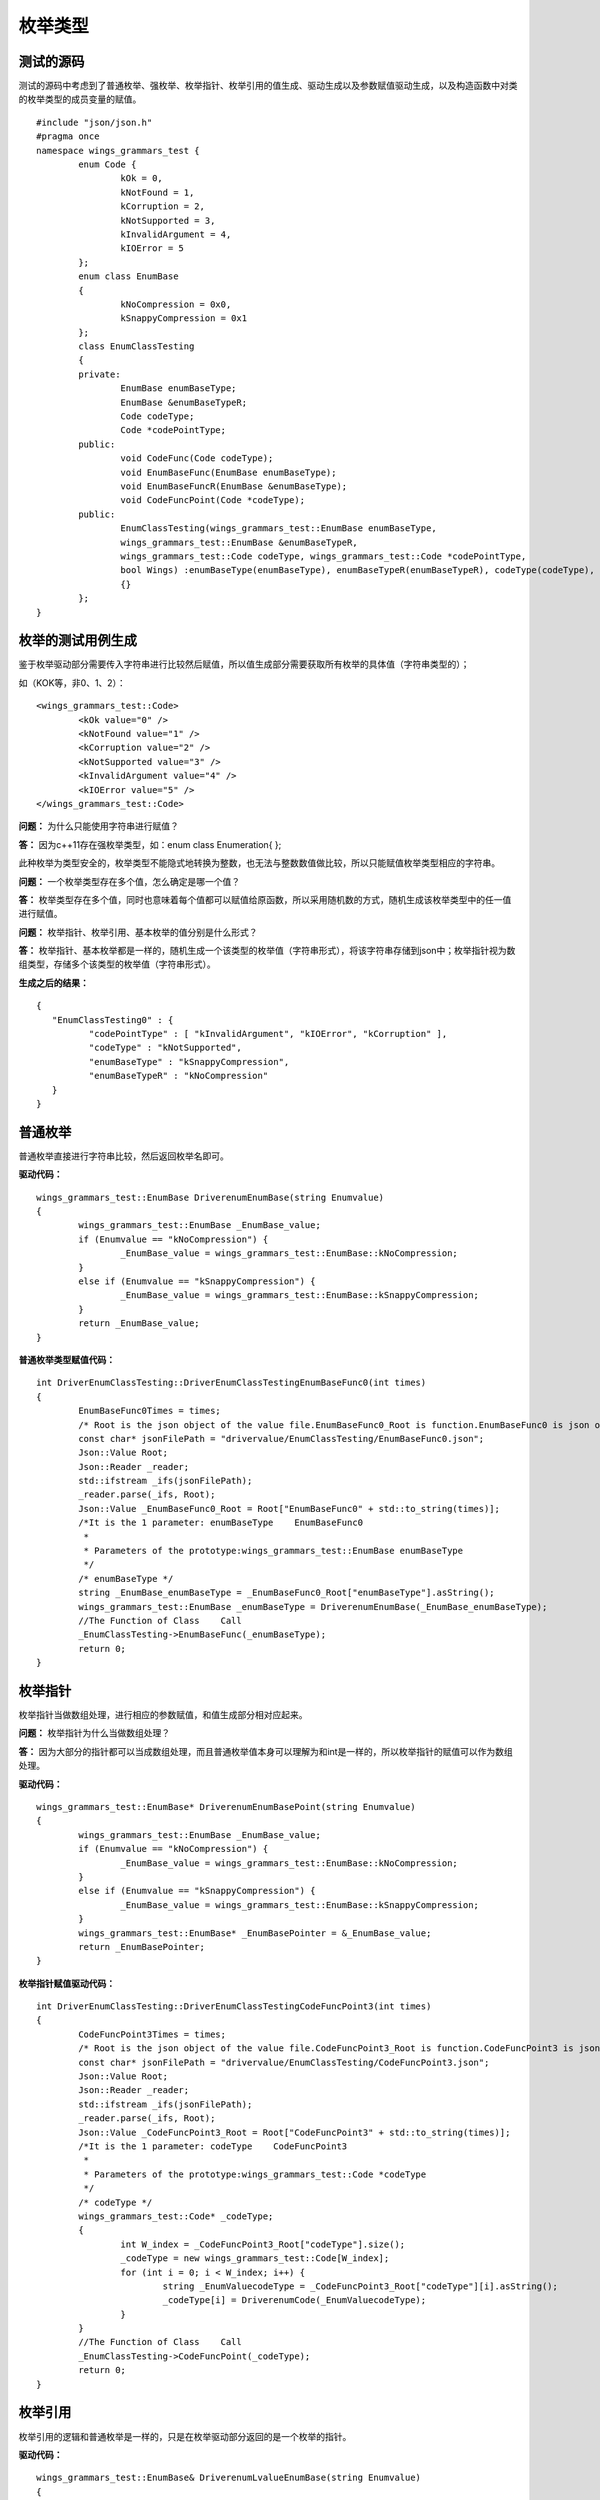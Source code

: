 枚举类型
=============

测试的源码
-----------------------

测试的源码中考虑到了普通枚举、强枚举、枚举指针、枚举引用的值生成、驱动生成以及参数赋值驱动生成，以及构造函数中对类的枚举类型的成员变量的赋值。

::

	#include "json/json.h"
	#pragma once
	namespace wings_grammars_test {
		enum Code {
			kOk = 0,
			kNotFound = 1,
			kCorruption = 2,
			kNotSupported = 3,
			kInvalidArgument = 4,
			kIOError = 5
		};
		enum class EnumBase
		{
			kNoCompression = 0x0,
			kSnappyCompression = 0x1
		};
		class EnumClassTesting
		{
		private:
			EnumBase enumBaseType;
			EnumBase &enumBaseTypeR;
			Code codeType;
			Code *codePointType;
		public:
			void CodeFunc(Code codeType);
			void EnumBaseFunc(EnumBase enumBaseType);
			void EnumBaseFuncR(EnumBase &enumBaseType);
			void CodeFuncPoint(Code *codeType);
		public:
			EnumClassTesting(wings_grammars_test::EnumBase enumBaseType,
			wings_grammars_test::EnumBase &enumBaseTypeR,
			wings_grammars_test::Code codeType, wings_grammars_test::Code *codePointType,
			bool Wings) :enumBaseType(enumBaseType), enumBaseTypeR(enumBaseTypeR), codeType(codeType), codePointType(codePointType)
			{}
		};
	}


枚举的测试用例生成
-----------------------

鉴于枚举驱动部分需要传入字符串进行比较然后赋值，所以值生成部分需要获取所有枚举的具体值（字符串类型的）；

如（KOK等，非0、1、2）：

::

	<wings_grammars_test::Code>
		<kOk value="0" />
		<kNotFound value="1" />
		<kCorruption value="2" />
		<kNotSupported value="3" />
		<kInvalidArgument value="4" />
		<kIOError value="5" />
	</wings_grammars_test::Code>


**问题：** 为什么只能使用字符串进行赋值？

**答：** 因为c++11存在强枚举类型，如：enum class Enumeration{ };

此种枚举为类型安全的，枚举类型不能隐式地转换为整数，也无法与整数数值做比较，所以只能赋值枚举类型相应的字符串。

**问题：** 一个枚举类型存在多个值，怎么确定是哪一个值？

**答：** 枚举类型存在多个值，同时也意味着每个值都可以赋值给原函数，所以采用随机数的方式，随机生成该枚举类型中的任一值进行赋值。

**问题：** 枚举指针、枚举引用、基本枚举的值分别是什么形式？

**答：** 枚举指针、基本枚举都是一样的，随机生成一个该类型的枚举值（字符串形式），将该字符串存储到json中；枚举指针视为数组类型，存储多个该类型的枚举值（字符串形式）。


**生成之后的结果：**

::

	{
	   "EnumClassTesting0" : {
		  "codePointType" : [ "kInvalidArgument", "kIOError", "kCorruption" ],
		  "codeType" : "kNotSupported",
		  "enumBaseType" : "kSnappyCompression",
		  "enumBaseTypeR" : "kNoCompression"
	   }
	}



普通枚举
-----------------------

普通枚举直接进行字符串比较，然后返回枚举名即可。

**驱动代码：**

::

	wings_grammars_test::EnumBase DriverenumEnumBase(string Enumvalue)
	{
		wings_grammars_test::EnumBase _EnumBase_value;
		if (Enumvalue == "kNoCompression") {
			_EnumBase_value = wings_grammars_test::EnumBase::kNoCompression;
		}
		else if (Enumvalue == "kSnappyCompression") {
			_EnumBase_value = wings_grammars_test::EnumBase::kSnappyCompression;
		}   
		return _EnumBase_value;
	}


**普通枚举类型赋值代码：**

::

	int DriverEnumClassTesting::DriverEnumClassTestingEnumBaseFunc0(int times)
	{
		EnumBaseFunc0Times = times;
		/* Root is the json object of the value file.EnumBaseFunc0_Root is function.EnumBaseFunc0 is json object.  */
		const char* jsonFilePath = "drivervalue/EnumClassTesting/EnumBaseFunc0.json";
		Json::Value Root;
		Json::Reader _reader;
		std::ifstream _ifs(jsonFilePath);
		_reader.parse(_ifs, Root);
		Json::Value _EnumBaseFunc0_Root = Root["EnumBaseFunc0" + std::to_string(times)];
		/*It is the 1 parameter: enumBaseType    EnumBaseFunc0
		 *
		 * Parameters of the prototype:wings_grammars_test::EnumBase enumBaseType     
		 */
		/* enumBaseType */
		string _EnumBase_enumBaseType = _EnumBaseFunc0_Root["enumBaseType"].asString();
		wings_grammars_test::EnumBase _enumBaseType = DriverenumEnumBase(_EnumBase_enumBaseType);
		//The Function of Class    Call
		_EnumClassTesting->EnumBaseFunc(_enumBaseType);
		return 0;
	}


枚举指针
-----------------------

枚举指针当做数组处理，进行相应的参数赋值，和值生成部分相对应起来。

**问题：** 枚举指针为什么当做数组处理？

**答：** 因为大部分的指针都可以当成数组处理，而且普通枚举值本身可以理解为和int是一样的，所以枚举指针的赋值可以作为数组处理。

**驱动代码：**

::

	wings_grammars_test::EnumBase* DriverenumEnumBasePoint(string Enumvalue)
	{
		wings_grammars_test::EnumBase _EnumBase_value;
		if (Enumvalue == "kNoCompression") {
			_EnumBase_value = wings_grammars_test::EnumBase::kNoCompression;
		}
		else if (Enumvalue == "kSnappyCompression") {
			_EnumBase_value = wings_grammars_test::EnumBase::kSnappyCompression;
		}
		wings_grammars_test::EnumBase* _EnumBasePointer = &_EnumBase_value;
		return _EnumBasePointer;
	}


**枚举指针赋值驱动代码：**

::

	int DriverEnumClassTesting::DriverEnumClassTestingCodeFuncPoint3(int times)
	{
		CodeFuncPoint3Times = times;
		/* Root is the json object of the value file.CodeFuncPoint3_Root is function.CodeFuncPoint3 is json object.  */
		const char* jsonFilePath = "drivervalue/EnumClassTesting/CodeFuncPoint3.json";
		Json::Value Root;
		Json::Reader _reader;
		std::ifstream _ifs(jsonFilePath);
		_reader.parse(_ifs, Root);
		Json::Value _CodeFuncPoint3_Root = Root["CodeFuncPoint3" + std::to_string(times)];
		/*It is the 1 parameter: codeType    CodeFuncPoint3
		 *
		 * Parameters of the prototype:wings_grammars_test::Code *codeType     
		 */
		/* codeType */
		wings_grammars_test::Code* _codeType;
		{
			int W_index = _CodeFuncPoint3_Root["codeType"].size();
			_codeType = new wings_grammars_test::Code[W_index];
			for (int i = 0; i < W_index; i++) {
				string _EnumValuecodeType = _CodeFuncPoint3_Root["codeType"][i].asString();
				_codeType[i] = DriverenumCode(_EnumValuecodeType);
			}
		}
		//The Function of Class    Call
		_EnumClassTesting->CodeFuncPoint(_codeType);
		return 0;
	}


枚举引用
-----------------------

枚举引用的逻辑和普通枚举是一样的，只是在枚举驱动部分返回的是一个枚举的指针。

**驱动代码：**

::

	wings_grammars_test::EnumBase& DriverenumLvalueEnumBase(string Enumvalue)
	{
		wings_grammars_test::EnumBase* _EnumBase_value = new wings_grammars_test::EnumBase();
		if (Enumvalue == "kNoCompression") {
			*_EnumBase_value = wings_grammars_test::EnumBase::kNoCompression;
		}
		else if (Enumvalue == "kSnappyCompression") {
			*_EnumBase_value = wings_grammars_test::EnumBase::kSnappyCompression;
		}  
		return *_EnumBase_value;
	}


**枚举引用赋值驱动代码：**

::

	int DriverEnumClassTesting::DriverEnumClassTestingEnumBaseFuncR1(int times)
	{
		EnumBaseFuncR1Times = times;
		/* Root is the json object of the value file.EnumBaseFuncR1_Root is function.EnumBaseFuncR1 is json object.  */
		const char* jsonFilePath = "drivervalue/EnumClassTesting/EnumBaseFuncR1.json";
		Json::Value Root;
		Json::Reader _reader;
		std::ifstream _ifs(jsonFilePath);
		_reader.parse(_ifs, Root);
		Json::Value _EnumBaseFuncR1_Root = Root["EnumBaseFuncR1" + std::to_string(times)];
		/*It is the 1 parameter: enumBaseType    EnumBaseFuncR1
		 *
		 * Parameters of the prototype:wings_grammars_test::EnumBase &enumBaseType     
		 */
		/* enumBaseType */
		string _EnumBase_enumBaseType = _EnumBaseFuncR1_Root["enumBaseType"].asString();
		wings_grammars_test::EnumBase& _enumBaseType = DriverenumLvalueEnumBase(_EnumBase_enumBaseType);
		//The Function of Class    Call
		_EnumClassTesting->EnumBaseFuncR(_enumBaseType);
		return 0;
	}


构造函数中对类中枚举类型的成员变量的赋值
-----------------------

因为构造函数中对枚举类型的成员变量的赋值调用的逻辑就是函数中对枚举类型的赋值，所以区别不大。

::

	DriverEnumClassTesting::DriverEnumClassTesting(Json::Value Root, int times)
	{
		Json::Value _EnumClassTesting_Root = Root["EnumClassTesting" + std::to_string(times)];
		/* enumBaseType */
		string _EnumBase_enumBaseType = _EnumClassTesting_Root["enumBaseType"].asString();
		wings_grammars_test::EnumBase _enumBaseType = DriverenumEnumBase(_EnumBase_enumBaseType); 
		/* enumBaseTypeR */
		string _EnumBase_enumBaseTypeR = _EnumClassTesting_Root["enumBaseTypeR"].asString();
		wings_grammars_test::EnumBase& _enumBaseTypeR = DriverenumLvalueEnumBase(_EnumBase_enumBaseTypeR);
		/* codeType */
		string _Code_codeType = _EnumClassTesting_Root["codeType"].asString();
		wings_grammars_test::Code _codeType = DriverenumCode(_Code_codeType); 
		/* codePointType */
		wings_grammars_test::Code* _codePointType;
		{
			int W_index = _EnumClassTesting_Root["codePointType"].size();
			_codePointType = new wings_grammars_test::Code[W_index];
			for (int i = 0; i < W_index; i++) {
				string _EnumValuecodePointType = _EnumClassTesting_Root["codePointType"][i].asString();
				_codePointType[i] = DriverenumCode(_EnumValuecodePointType);
			}
		}
		_EnumClassTesting = new wings_grammars_test::EnumClassTesting(_enumBaseType, _enumBaseTypeR, _codeType, _codePointType, false);
	}
	
	
